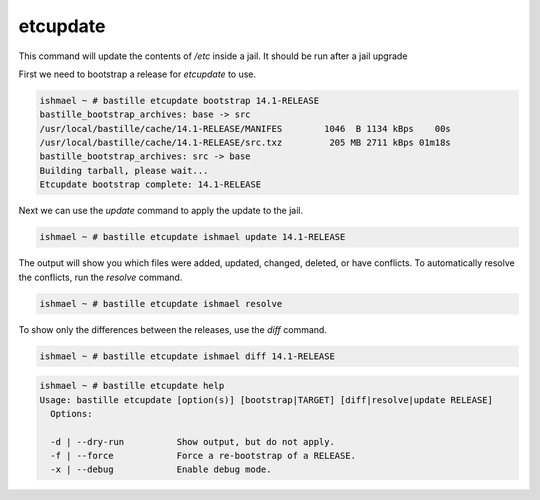 =========
etcupdate
=========

This command will update the contents of `/etc` inside a jail. It should be run after a jail upgrade

First we need to bootstrap a release for `etcupdate` to use.

.. code-block:: shell

  ishmael ~ # bastille etcupdate bootstrap 14.1-RELEASE
  bastille_bootstrap_archives: base -> src
  /usr/local/bastille/cache/14.1-RELEASE/MANIFES        1046  B 1134 kBps    00s
  /usr/local/bastille/cache/14.1-RELEASE/src.txz         205 MB 2711 kBps 01m18s
  bastille_bootstrap_archives: src -> base
  Building tarball, please wait...
  Etcupdate bootstrap complete: 14.1-RELEASE

Next we can use the `update` command to apply the update to the jail.

.. code-block:: shell

  ishmael ~ # bastille etcupdate ishmael update 14.1-RELEASE

The output will show you which files were added, updated, changed, deleted, or have conflicts.
To automatically resolve the conflicts, run the `resolve` command.
            
.. code-block:: shell

  ishmael ~ # bastille etcupdate ishmael resolve

To show only the differences between the releases, use the `diff` command.

.. code-block:: shell

  ishmael ~ # bastille etcupdate ishmael diff 14.1-RELEASE

.. code-block:: shell

  ishmael ~ # bastille etcupdate help
  Usage: bastille etcupdate [option(s)] [bootstrap|TARGET] [diff|resolve|update RELEASE]
    Options:

    -d | --dry-run          Show output, but do not apply.
    -f | --force            Force a re-bootstrap of a RELEASE.
    -x | --debug            Enable debug mode.
